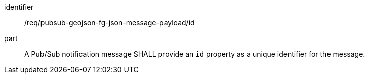 [[req_pubsub-geojson-fg-json-message-payload_id]]
[requirement]
====
[%metadata]
identifier:: /req/pubsub-geojson-fg-json-message-payload/id
part:: A Pub/Sub notification message SHALL provide an `+id+` property as a unique identifier for the message.
====
